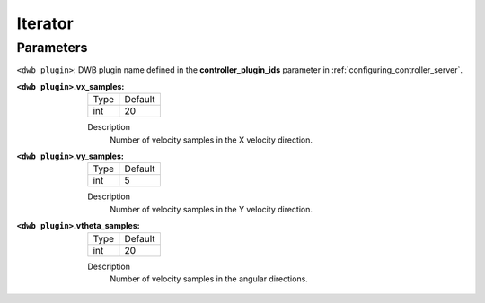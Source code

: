 .. _dwb_iterator:

Iterator
========

Parameters
----------

``<dwb plugin>``: DWB plugin name defined in the **controller_plugin_ids** parameter in :ref:`configuring_controller_server`.

:``<dwb plugin>``.vx_samples:

  ==== =======
  Type Default
  ---- -------
  int  20     
  ==== =======

  Description
    Number of velocity samples in the X velocity direction.

:``<dwb plugin>``.vy_samples:

  ==== =======
  Type Default
  ---- -------
  int  5     
  ==== =======

  Description
    Number of velocity samples in the Y velocity direction.

:``<dwb plugin>``.vtheta_samples:

  ==== =======
  Type Default
  ---- -------
  int  20     
  ==== =======

  Description
    Number of velocity samples in the angular directions.
